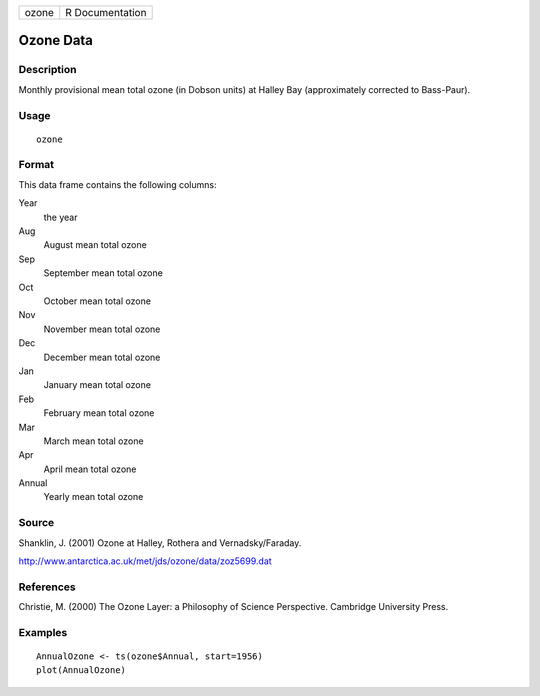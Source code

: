 +-------+-----------------+
| ozone | R Documentation |
+-------+-----------------+

Ozone Data
----------

Description
~~~~~~~~~~~

Monthly provisional mean total ozone (in Dobson units) at Halley Bay
(approximately corrected to Bass-Paur).

Usage
~~~~~

::

    ozone

Format
~~~~~~

This data frame contains the following columns:

Year
    the year

Aug
    August mean total ozone

Sep
    September mean total ozone

Oct
    October mean total ozone

Nov
    November mean total ozone

Dec
    December mean total ozone

Jan
    January mean total ozone

Feb
    February mean total ozone

Mar
    March mean total ozone

Apr
    April mean total ozone

Annual
    Yearly mean total ozone

Source
~~~~~~

Shanklin, J. (2001) Ozone at Halley, Rothera and Vernadsky/Faraday.

http://www.antarctica.ac.uk/met/jds/ozone/data/zoz5699.dat

References
~~~~~~~~~~

Christie, M. (2000) The Ozone Layer: a Philosophy of Science
Perspective. Cambridge University Press.

Examples
~~~~~~~~

::

    AnnualOzone <- ts(ozone$Annual, start=1956)
    plot(AnnualOzone)
